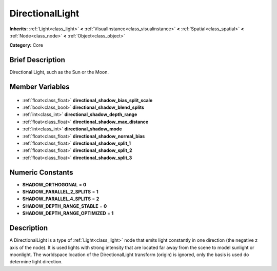 .. Generated automatically by doc/tools/makerst.py in Godot's source tree.
.. DO NOT EDIT THIS FILE, but the DirectionalLight.xml source instead.
.. The source is found in doc/classes or modules/<name>/doc_classes.

.. _class_DirectionalLight:

DirectionalLight
================

**Inherits:** :ref:`Light<class_light>` **<** :ref:`VisualInstance<class_visualinstance>` **<** :ref:`Spatial<class_spatial>` **<** :ref:`Node<class_node>` **<** :ref:`Object<class_object>`

**Category:** Core

Brief Description
-----------------

Directional Light, such as the Sun or the Moon.

Member Variables
----------------

  .. _class_DirectionalLight_directional_shadow_bias_split_scale:

- :ref:`float<class_float>` **directional_shadow_bias_split_scale**

  .. _class_DirectionalLight_directional_shadow_blend_splits:

- :ref:`bool<class_bool>` **directional_shadow_blend_splits**

  .. _class_DirectionalLight_directional_shadow_depth_range:

- :ref:`int<class_int>` **directional_shadow_depth_range**

  .. _class_DirectionalLight_directional_shadow_max_distance:

- :ref:`float<class_float>` **directional_shadow_max_distance**

  .. _class_DirectionalLight_directional_shadow_mode:

- :ref:`int<class_int>` **directional_shadow_mode**

  .. _class_DirectionalLight_directional_shadow_normal_bias:

- :ref:`float<class_float>` **directional_shadow_normal_bias**

  .. _class_DirectionalLight_directional_shadow_split_1:

- :ref:`float<class_float>` **directional_shadow_split_1**

  .. _class_DirectionalLight_directional_shadow_split_2:

- :ref:`float<class_float>` **directional_shadow_split_2**

  .. _class_DirectionalLight_directional_shadow_split_3:

- :ref:`float<class_float>` **directional_shadow_split_3**


Numeric Constants
-----------------

- **SHADOW_ORTHOGONAL** = **0**
- **SHADOW_PARALLEL_2_SPLITS** = **1**
- **SHADOW_PARALLEL_4_SPLITS** = **2**
- **SHADOW_DEPTH_RANGE_STABLE** = **0**
- **SHADOW_DEPTH_RANGE_OPTIMIZED** = **1**

Description
-----------

A DirectionalLight is a type of :ref:`Light<class_light>` node that emits light constantly in one direction (the negative z axis of the node). It is used lights with strong intensity that are located far away from the scene to model sunlight or moonlight. The worldspace location of the DirectionalLight transform (origin) is ignored, only the basis is used do determine light direction.

